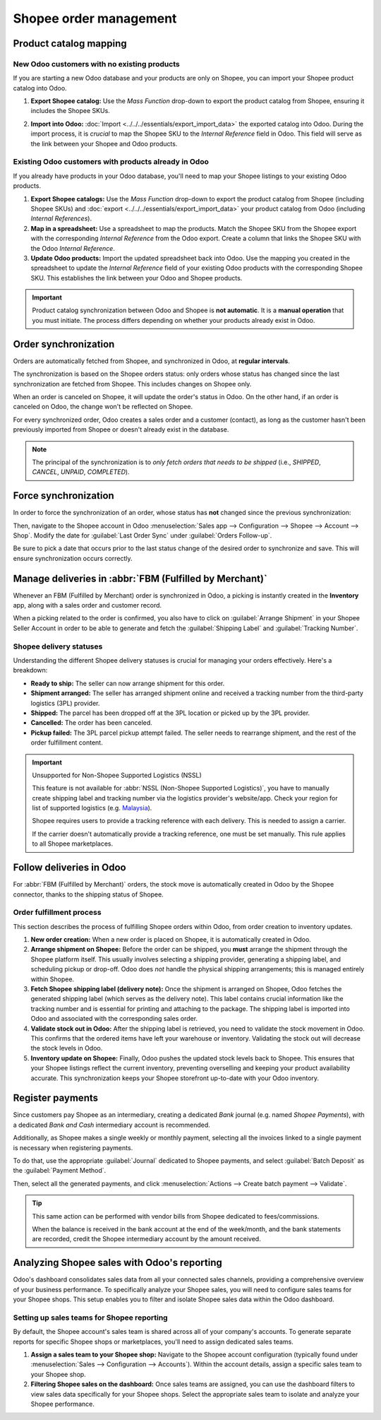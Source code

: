 =======================
Shopee order management
=======================

Product catalog mapping
=======================

New Odoo customers with no existing products
--------------------------------------------

If you are starting a new Odoo database and your products are only on Shopee, you can import your
Shopee product catalog into Odoo.

#. **Export Shopee catalog:** Use the *Mass Function* drop-down to export the product catalog from
   Shopee, ensuring it includes the Shopee SKUs.

   .. image:: manage/shopee-seller-centre-product-extract.png
      :alt: Mass Function drop-down in Shopee.

#. **Import into Odoo:** :doc:`Import <../../../essentials/export_import_data>` the exported catalog
   into Odoo. During the import process, it is *crucial* to map the Shopee SKU to the
   *Internal Reference* field in Odoo. This field will serve as the link between your Shopee and
   Odoo products.

Existing Odoo customers with products already in Odoo
-----------------------------------------------------

If you already have products in your Odoo database, you'll need to map your Shopee listings to your
existing Odoo products.

#. **Export Shopee catalogs:** Use the *Mass Function* drop-down to export the product catalog from Shopee
   (including Shopee SKUs) and :doc:`export <../../../essentials/export_import_data>` your product
   catalog from Odoo (including *Internal References*).
#. **Map in a spreadsheet:** Use a spreadsheet to map the products. Match the Shopee SKU from the
   Shopee export with the corresponding *Internal Reference* from the Odoo export. Create a column
   that links the Shopee SKU with the Odoo *Internal Reference*.
#. **Update Odoo products:** Import the updated spreadsheet back into Odoo. Use the mapping you
   created in the spreadsheet to update the *Internal Reference* field of your existing Odoo
   products with the corresponding Shopee SKU. This establishes the link between your Odoo and
   Shopee products.

.. important::
   Product catalog synchronization between Odoo and Shopee is **not automatic**. It is a
   **manual operation** that you must initiate. The process differs depending on whether your
   products already exist in Odoo.

Order synchronization
=====================

Orders are automatically fetched from Shopee, and synchronized in Odoo, at **regular intervals**.

The synchronization is based on the Shopee orders status: only orders whose status has changed
since the last synchronization are fetched from Shopee. This includes changes on Shopee only.

When an order is canceled on Shopee, it will update the order's status in Odoo. On the other hand,
if an order is canceled on Odoo, the change won't be reflected on Shopee.

For every synchronized order, Odoo creates a sales order and a customer (contact), as long as the
customer hasn't been previously imported from Shopee or doesn't already exist in the database.

.. note::
   The principal of the synchronization is to *only fetch orders that needs to be shipped*
   (i.e., `SHIPPED`, `CANCEL`, `UNPAID`, `COMPLETED`).

Force synchronization
=====================

In order to force the synchronization of an order, whose status has **not** changed since the
previous synchronization:

Then, navigate to the Shopee account in Odoo :menuselection:`Sales app --> Configuration --> Shopee
--> Account --> Shop`. Modify the date for :guilabel:`Last Order Sync` under :guilabel:`Orders
Follow-up`.

Be sure to pick a date that occurs prior to the last status change of the desired order to
synchronize and save. This will ensure synchronization occurs correctly.

Manage deliveries in :abbr:`FBM (Fulfilled by Merchant)`
========================================================

Whenever an FBM (Fulfilled by Merchant) order is synchronized in Odoo, a picking is instantly
created in the **Inventory** app, along with a sales order and customer record.

When a picking related to the order is confirmed, you also have to click on :guilabel:`Arrange
Shipment` in your Shopee Seller Account in order to be able to generate and fetch the
:guilabel:`Shipping Label` and :guilabel:`Tracking Number`.

Shopee delivery statuses
------------------------

Understanding the different Shopee delivery statuses is crucial for managing your orders
effectively. Here's a breakdown:

- **Ready to ship:** The seller can now arrange shipment for this order.
- **Shipment arranged:** The seller has arranged shipment online and received a tracking number
  from the third-party logistics (3PL) provider.
- **Shipped:** The parcel has been dropped off at the 3PL location or picked up by the 3PL
  provider.
- **Cancelled:** The order has been canceled.
- **Pickup failed:** The 3PL parcel pickup attempt failed. The seller needs to rearrange shipment,
  and the rest of the order fulfillment content.

.. image:: manage/shopee-delivery-orders-status.png
   :alt: Shopee delivery status in Odoo.

.. important::
   Unsupported for Non-Shopee Supported Logistics (NSSL)

   This feature is not available for :abbr:`NSSL (Non-Shopee Supported Logistics)`, you have to
   manually create shipping label and tracking number via the logistics provider's website/app.
   Check your region for list of supported logistics (e.g. `Malaysia
   <https://seller.shopee.com.my/edu/article/388>`_).

   Shopee requires users to provide a tracking reference with each delivery. This is needed to
   assign a carrier.

   If the carrier doesn't automatically provide a tracking reference, one must be set manually.
   This rule applies to all Shopee marketplaces.

Follow deliveries in Odoo
=========================

For :abbr:`FBM (Fulfilled by Merchant)` orders, the stock move is automatically created in Odoo by
the Shopee connector, thanks to the shipping status of Shopee.

.. image:: manage/shopee-wh-out.png
   :alt: Stock move created for Shopee order in Odoo.

Order fulfillment process
-------------------------

This section describes the process of fulfilling Shopee orders within Odoo, from order creation to
inventory updates.

#. **New order creation:** When a new order is placed on Shopee, it is automatically created in
   Odoo.
#. **Arrange shipment on Shopee:** Before the order can be shipped, you **must** arrange the
   shipment through the Shopee platform itself. This usually involves selecting a shipping
   provider, generating a shipping label, and scheduling pickup or drop-off. Odoo does *not*
   handle the physical shipping arrangements; this is managed entirely within Shopee.
#. **Fetch Shopee shipping label (delivery note):** Once the shipment is arranged on Shopee,
   Odoo fetches the generated shipping label (which serves as the delivery note). This label
   contains crucial information like the tracking number and is essential for printing and
   attaching to the package. The shipping label is imported into Odoo and associated with the
   corresponding sales order.
#. **Validate stock out in Odoo:** After the shipping label is retrieved, you need to validate the
   stock movement in Odoo. This confirms that the ordered items have left your warehouse or
   inventory. Validating the stock out will decrease the stock levels in Odoo.
#. **Inventory update on Shopee:** Finally, Odoo pushes the updated stock levels back to Shopee.
   This ensures that your Shopee listings reflect the current inventory, preventing overselling and
   keeping your product availability accurate. This synchronization keeps your Shopee storefront
   up-to-date with your Odoo inventory.

Register payments
=================

Since customers pay Shopee as an intermediary, creating a dedicated *Bank* journal (e.g. named
`Shopee Payments`), with a dedicated *Bank and Cash* intermediary account is recommended.

Additionally, as Shopee makes a single weekly or monthly payment, selecting all the invoices linked
to a single payment is necessary when registering payments.

To do that, use the appropriate :guilabel:`Journal` dedicated to Shopee payments, and select
:guilabel:`Batch Deposit` as the :guilabel:`Payment Method`.

Then, select all the generated payments, and click :menuselection:`Actions --> Create batch payment
--> Validate`.

.. tip::
   This same action can be performed with vendor bills from Shopee dedicated to fees/commissions.

   When the balance is received in the bank account at the end of the week/month, and the bank
   statements are recorded, credit the Shopee intermediary account by the amount received.

Analyzing Shopee sales with Odoo's reporting
============================================

Odoo's dashboard consolidates sales data from all your connected sales channels, providing a
comprehensive overview of your business performance. To specifically analyze your Shopee sales, you
will need to configure sales teams for your Shopee shops. This setup enables you to filter and
isolate Shopee sales data within the Odoo dashboard.

Setting up sales teams for Shopee reporting
-------------------------------------------

By default, the Shopee account's sales team is shared across all of your company's accounts. To
generate separate reports for specific Shopee shops or marketplaces, you'll need to assign dedicated
sales teams.

#. **Assign a sales team to your Shopee shop:** Navigate to the Shopee account configuration
   (typically found under :menuselection:`Sales --> Configuration --> Accounts`).  Within the
   account details, assign a specific sales team to your Shopee shop.
#. **Filtering Shopee sales on the dashboard:** Once sales teams are assigned, you can use the
   dashboard filters to view sales data specifically for your Shopee shops. Select the appropriate
   sales team to isolate and analyze your Shopee performance.

.. seealso::
   - :doc:`Shopee supported features and marketplaces <../shopee_connector>`
   - :doc:`setup`
